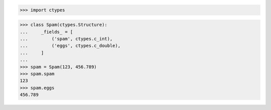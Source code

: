 >>> import ctypes


>>> class Spam(ctypes.Structure):
...     _fields_ = [
...         ('spam', ctypes.c_int),
...         ('eggs', ctypes.c_double),
...     ]
... 
>>> spam = Spam(123, 456.789)
>>> spam.spam
123
>>> spam.eggs
456.789

